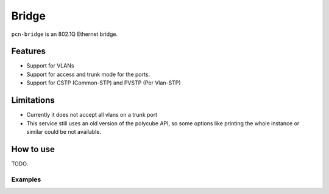 Bridge
======

``pcn-bridge`` is an 802.1Q Ethernet bridge.

Features
--------

- Support for VLANs
- Support for access and trunk mode for the ports.
- Support for CSTP (Common-STP) and PVSTP (Per Vlan-STP)

Limitations
-----------

- Currently it does not accept all vlans on a trunk port
- This service still uses an old version of the polycube API, so some options like printing the whole instance or similar could be not available.

How to use
----------

TODO.

Examples
^^^^^^^^
